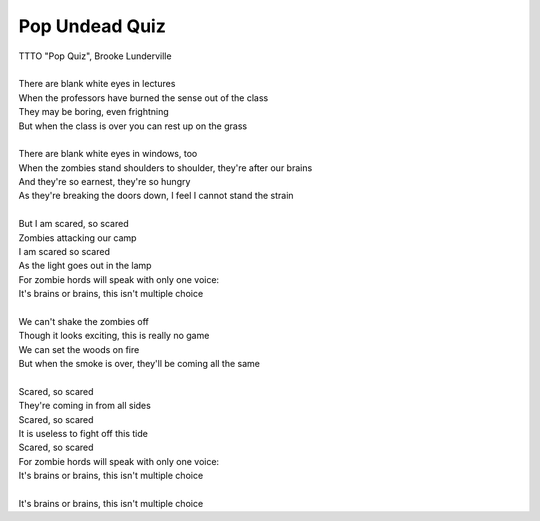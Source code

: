Pop Undead Quiz
---------------

| TTTO "Pop Quiz", Brooke Lunderville
| 
| There are blank white eyes in lectures
| When the professors have burned the sense out of the class
| They may be boring, even frightning
| But when the class is over you can rest up on the grass
| 
| There are blank white eyes in windows, too
| When the zombies stand shoulders to shoulder, they're after our brains
| And they're so earnest, they're so hungry
| As they're breaking the doors down, I feel I cannot stand the strain
| 
| But I am scared, so scared
| Zombies attacking our camp
| I am scared so scared
| As the light goes out in the lamp
| For zombie hords will speak with only one voice:
| It's brains or brains, this isn't multiple choice
| 
| We can't shake the zombies off
| Though it looks exciting, this is really no game
| We can set the woods on fire
| But when the smoke is over, they'll be coming all the same
| 
| Scared, so scared
| They're coming in from all sides
| Scared, so scared
| It is useless to fight off this tide
| Scared, so scared
| For zombie hords will speak with only one voice:
| It's brains or brains, this isn't multiple choice
| 
| It's brains or brains, this isn't multiple choice

